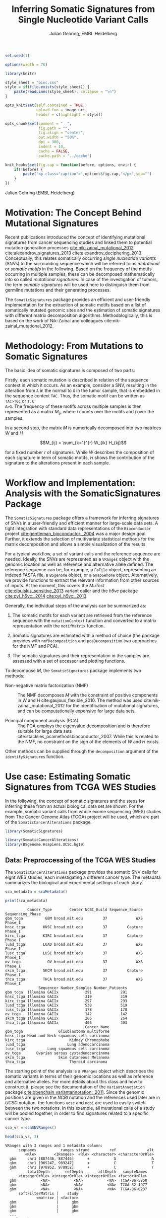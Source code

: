 #+TITLE: Inferring Somatic Signatures from Single Nucleotide Variant Calls
#+AUTHOR: Julian Gehring, EMBL Heidelberg

#+OPTIONS: html-postamble:nil html-preamble:nil html-style:nil
#+INFOJS_OPT: view:showall toc:t ftoc:t ltoc:nil

#+PROPERTY: tangle yes

#+BEGIN_HTML
<!--
%\VignetteEngine{knitr::knitr}
%\VignetteIndexEntry{SomaticSignatures}
%\VignettePackage{SomaticSignatures}
-->
#+END_HTML


#+BEGIN_SRC R :exports code :ravel results='hide', echo=FALSE, message=FALSE, warning=FALSE
  set.seed(1)

  options(width = 70)

  library(knitr)

  style_sheet = "bioc.css"
  style = if(file.exists(style_sheet)) {
      paste(readLines(style_sheet), collapse = "\n")
  }
      
  opts_knit$set(self.contained = TRUE,
                upload.fun = image_uri,
                header = c(highlight = style))

  opts_chunk$set(comment = "  ",
                 fig.path = "",
                 fig.align = "center",
                 out.width = "50%",
                 dpi = 300,
                 indent = 10,
                 cache = FALSE,
                 cache.path = "../cache")

  knit_hooks$set(fig.cap = function(before, options, envir) {
      if(!before) {
          paste('<p class="caption">',options$fig.cap,"</p>",sep="")
      }
  })
#+END_SRC


#+BEGIN_HTML
<p class="author-top">Julian Gehring (EMBL Heidelberg)</p>
#+END_HTML


* Motivation: The Concept Behind Mutational Signatures

Recent publications introduced the concept of identifying mutational signatures
from cancer sequencing studies and linked them to potential mutation generation
processes [[cite:nik-zainal_mutational_2012]] cite:alexandrov_signatures_2013 cite:alexandrov_deciphering_2013.
Conceptually, this relates somatically occurring /single nucleotide variants/
(SNVs) to the surrounding sequence which will be referred to as /mutational/ or
/somatic motifs/ in the following.  Based on the frequency of the motifs occurring
in multiple samples, these can be decomposed mathematically into so called
/mutational signatures/.  In case of the investigation of tumors, the term
/somatic signatures/ will be used here to distinguish them from germline mutations and
their generating processes.

The =SomaticSignatures= package provides an efficient and user-friendly
implementation for the extraction of somatic motifs based on a list of
somatically mutated genomic sites and the estimation of somatic signatures with
different matrix decomposition algorithms.  Methodologically, this is based on
the work of Nik-Zainal and colleagues cite:nik-zainal_mutational_2012.


* Methodology: From Mutations to Somatic Signatures

The basic idea of somatic signatures is composed of two parts:

Firstly, each somatic mutation is described in relation of the sequence context
in which it occurs.  As an example, consider a SNV, resulting in the alteration
from =A= in the normal to =G= in the tumor sample, that is embedded in the sequence
context =TAC=.  Thus, the somatic motif can be written as =TAC>TGC= or =T.C
A>G=.  The frequency of these motifs across multiple samples is then represented
as a matrix $M_{ij}$, where $i$ counts over the motifs and $j$ over the samples.

In a second step, the matrix $M$ is numerically decomposed into two matrices $W$
and $H$

$$M_{ij} = \sum_{k=1}^{r} W_{ik} H_{kj}$$

for a fixed number $r$ of signatures.  While $W$ describes the composition of
each signature in term of somatic motifs, $H$ shows the contribution of the
signature to the alterations present in each sample.


* Workflow and Implementation: Analysis with the SomaticSignatures Package

The =SomaticSignatures= package offers a framework for inferring signatures of
SNVs in a user-friendly and efficient manner for large-scale data sets.  A tight
integration with standard data representations of the =Bioconductor= project
[[cite:gentleman_bioconductor:_2004]] was a major design goal.  Further, it extends
the selection of multivariate statistical methods for the matrix decomposition
and allows a simple visualization of the results.

For a typical workflow, a set of variant calls and the reference sequence are
needed.  Ideally, the SNVs are represented as a =VRanges= object with the
genomic location as well as reference and alternative allele defined.  The
reference sequence can be, for example, a =FaFile= object, representing an
indexed FASTA file, a =BSgenome= object, or a =GmapGenome= object.
Alternatively, we provide functions to extract the relevant information from
other sources of inputs.  At the moment, this covers the /MuTect/
[[cite:cibulskis_sensitive_2013]] variant caller and the /h5vc/ package
[[cite:pyl_h5vc:_2014]] [[cite:pyl_h5vc:_2013]].

Generally, the individual steps of the analysis can be summarized as:

1. The somatic motifs for each variant are retrieved from the reference sequence
   with the =mutationContext= function and converted to a matrix representation
   with the =motifMatrix= function.

2. Somatic signatures are estimated with a method of choice (the package
   provides with =nmfDecomposition= and =pcaDecomposition= two approaches for
   the NMF and PCA).

3. The somatic signatures and their representation in the samples are assessed
   with a set of accessor and plotting functions.

To decompose $M$, the =SomaticSignatures= package implements two methods:

- Non-negative matrix factorization (NMF) :: The NMF decomposes $M$ with the
     constraint of positive components in $W$ and $H$
     cite:gaujoux_flexible_2010.  The method was used
     cite:nik-zainal_mutational_2012 for the identification of mutational
     signatures, and can be computationally expensive for large data sets.

- Principal component analysis (PCA) :: The PCA employs the eigenvalue
     decomposition and is therefore suitable for large data sets
     cite:stacklies_pcamethodsbioconductor_2007.  While this is related to the
     NMF, no constraint on the sign of the elements of $W$ and $H$ exists.

Other methods can be supplied through the =decomposition= argument of the
=identifySignatures= function.


* Use case: Estimating Somatic Signatures from TCGA WES Studies

In the following, the concept of somatic signatures and the steps for inferring
these from an actual biological data set are shown.  For the example, somatic
variant calls from whole exome sequencing (WES) studies from The Cancer Genome
Atlas (TCGA) project will be used, which are part of the
=SomaticCancerAlterations= package.

#+NAME: load_ss
#+BEGIN_SRC R :session *R-ss-vignette* :exports code :ravel results='hide',message=FALSE
  library(SomaticSignatures)
#+END_SRC

#+NAME: load_data_package
#+BEGIN_SRC R :session *R-ss-vignette* :ravel results='hide',message=FALSE
  library(SomaticCancerAlterations)
  library(BSgenome.Hsapiens.UCSC.hg19)
#+END_SRC


** Data: Preproccessing of the TCGA WES Studies

The =SomaticCancerAlterations= package provides the somatic SNV calls for eight
WES studies, each investigating a different cancer type.  The metadata
summarizes the biological and experimental settings of each study.

#+NAME: sca_metadata
#+BEGIN_SRC R :session *R-ss-vignette* :exports both :results output
  sca_metadata = scaMetadata()

  print(sca_metadata)
#+END_SRC

#+RESULTS: sca_metadata
#+begin_example
          Cancer_Type        Center NCBI_Build Sequence_Source Sequencing_Phase
gbm_tcga          GBM broad.mit.edu         37             WXS          Phase_I
hnsc_tcga        HNSC broad.mit.edu         37         Capture          Phase_I
kirc_tcga        KIRC broad.mit.edu         37         Capture          Phase_I
luad_tcga        LUAD broad.mit.edu         37             WXS          Phase_I
lusc_tcga        LUSC broad.mit.edu         37             WXS          Phase_I
ov_tcga            OV broad.mit.edu         37             WXS          Phase_I
skcm_tcga        SKCM broad.mit.edu         37         Capture          Phase_I
thca_tcga        THCA broad.mit.edu         37             WXS          Phase_I
               Sequencer Number_Samples Number_Patients
gbm_tcga  Illumina GAIIx            291             291
hnsc_tcga Illumina GAIIx            319             319
kirc_tcga Illumina GAIIx            297             293
luad_tcga Illumina GAIIx            538             519
lusc_tcga Illumina GAIIx            178             178
ov_tcga   Illumina GAIIx            142             142
skcm_tcga Illumina GAIIx            266             264
thca_tcga Illumina GAIIx            406             403
                                    Cancer_Name
gbm_tcga                Glioblastoma multiforme
hnsc_tcga Head and Neck squamous cell carcinoma
kirc_tcga                    Kidney Chromophobe
luad_tcga                   Lung adenocarcinoma
lusc_tcga          Lung squamous cell carcinoma
ov_tcga       Ovarian serous cystadenocarcinoma
skcm_tcga               Skin Cutaneous Melanoma
thca_tcga                    Thyroid carcinoma
#+end_example

The starting point of the analysis is a =VRanges= object which describes the
somatic variants in terms of their genomic locations as well as reference and
alternative alleles.  For more details about this class and how to construct it,
please see the documentation of the =VariantAnnotation= package
[[cite:obenchain_variantannotation:_2011]].  Since the genomic positions are given
in the /NCBI/ notation and the references used later are in /UCSC/ notation, the
functions =ucsc= and =ncbi= are used to easily switch between the two notations.
In this example, all mutational calls of a study will be pooled together, in
order to find signatures related to a specific cancer type.

#+NAME: sca_to_vranges
#+BEGIN_SRC R :session *R-ss-vignette* :exports both :results output
  sca_vr = scaSNVRanges()

  head(sca_vr, 3)
#+END_SRC

#+RESULTS: sca_to_vranges
#+begin_example
VRanges with 3 ranges and 1 metadata column:
      seqnames           ranges strand         ref              alt
         <Rle>        <IRanges>  <Rle> <character> <characterOrRle>
  gbm     chr1 [887446, 887446]      +           G                A
  gbm     chr1 [909247, 909247]      +           C                T
  gbm     chr1 [978952, 978952]      +           C                T
          totalDepth       refDepth       altDepth   sampleNames
      <integerOrRle> <integerOrRle> <integerOrRle> <factorOrRle>
  gbm           <NA>           <NA>           <NA>  TCGA-06-5858
  gbm           <NA>           <NA>           <NA>  TCGA-32-1977
  gbm           <NA>           <NA>           <NA>  TCGA-06-0237
      softFilterMatrix |    study
              <matrix> | <factor>
  gbm                  |      gbm
  gbm                  |      gbm
  gbm                  |      gbm
  ---
  seqlengths:
        chr1      chr2      chr3      chr4 ...     chr20     chr21     chr22
   249250621 243199373 198022430 191154276 ...  63025520  48129895  51304566
  hardFilters: NULL
#+end_example


To get a first impression of the data, we count the number of somatic variants
per study.

#+NAME: sca_study_table
#+BEGIN_SRC R :session *R-ss-vignette* :exports both :results value vector :rownames yes
  sort(table(sca_vr$study), decreasing = TRUE)
#+END_SRC

#+RESULTS: sca_study_table
| luad | 208724 |
| skcm | 200589 |
| hnsc |  67125 |
| lusc |  61485 |
| kirc |  24158 |
| gbm  |  19938 |
| thca |   6716 |
| ov   |   5872 |



** Motifs: Extracting the Sequence Context of Somatic Variants

In a first step, the sequence motif for each variant is extracted based on the
reference sequence.  Here, the =BSgenomes= object for the human hg19 reference
is used.  However, all objects with a defined =getSeq= method can serve as the
reference, e.g. an indexed FASTA file.  Additionally, we transform all motifs to
have a pyrimidine base (=C= or =T=) as a reference base
[[cite:alexandrov_signatures_2013]].

#+NAME: sca_vr_to_motifs
#+BEGIN_SRC R :session *R-ss-vignette* :exports both :results output
  sca_motifs = mutationContext(sca_vr, BSgenome.Hsapiens.UCSC.hg19, unify = TRUE)
#+END_SRC

#+RESULTS: sca_vr_to_motifs

To continue with the estimation of the somatic signatures, the matrix $M$ of the
form {motifs \times studies} is constructed.  The =normalize= argument specifies
that frequencies rather than the actual counts are returned.

#+NAME: sca_motif_occurrence
#+BEGIN_SRC R :session *R-ss-vignette* :exports code :results value table :rownames yes :colnames yes
  sca_mm = motifMatrix(sca_motifs, group = "study", normalize = TRUE)
  
  head(round(sca_mm, 4))
#+END_SRC

#+RESULTS: sca_motif_occurrence
|        |    gbm |   hnsc |   kirc |   luad |   lusc |     ov |   skcm |   thca |
|--------+--------+--------+--------+--------+--------+--------+--------+--------|
| CA A.A | 0.0083 | 0.0098 | 0.0126 |   0.02 | 0.0165 | 0.0126 | 0.0014 | 0.0077 |
| CA A.C | 0.0093 | 0.0082 | 0.0121 | 0.0217 | 0.0156 | 0.0192 |  9e-04 | 0.0068 |
| CA A.G | 0.0026 | 0.0061 | 0.0046 | 0.0144 | 0.0121 |  0.006 |  4e-04 | 0.0048 |
| CA A.T | 0.0057 | 0.0051 |  0.007 | 0.0134 |   0.01 | 0.0092 |  7e-04 | 0.0067 |
| CA C.A | 0.0075 | 0.0143 | 0.0215 | 0.0414 |  0.039 | 0.0128 |  0.006 | 0.0112 |
| CA C.C | 0.0075 | 0.0111 | 0.0138 | 0.0415 | 0.0275 | 0.0143 | 0.0018 | 0.0063 |


The observed occurrence of the motifs, also termed /somatic spectrum/, can be
visualized across studies, which gives a first impression of the data.  The
distribution of the motifs clearly varies between the studies.

#+NAME: sca_mutation_spectrum
#+BEGIN_SRC R :session *R-ss-vignette* :exports both :results value graphics :file report/p_mutation_spectrum.svg :ravel fig.cap='Mutation spectrum over studies'
  plotMutationSpectrum(sca_motifs, "study")
#+END_SRC


** Decomposition: Inferring Somatic Signatures

The somatic signatures can be estimated with each of the statistical methods
implemented in the package.  Here, we will use the =NMF= and =PCA=, and compare
the results.  Prior to the estimation, the number $r$ of signatures to obtain has to
be fixed; in this example, the data will be decomposed into 5 signatures.

#+NAME: sca_nmf_pca
#+BEGIN_SRC R :session *R-ss-vignette* :results output
  n_sigs = 5

  sigs_nmf = identifySignatures(sca_mm, n_sigs, nmfDecomposition)

  sigs_pca = identifySignatures(sca_mm, n_sigs, pcaDecomposition)
#+END_SRC

The results contains the decomposed matrices stored in a list and can be
accessed using standard R accessor functions.

#+NAME: sca_explore_nmf
#+BEGIN_SRC R :session *R-ss-vignette* :results output
  sigs_nmf
#+END_SRC

#+NAME: sca_explore_pca
#+BEGIN_SRC R :session *R-ss-vignette* :results output
  sigs_pca
#+END_SRC


** Visualization: Exploration of Signatures and Samples

To explore the results for the TCGA data set, we will use the plotting
functions.  All figures are generated with the =ggplot2= package, and thus,
their properties and appearances can directly be modified, even at a later
stage.

#+NAME: load_supporting_packages
#+BEGIN_SRC R :session *R-ss-vignette* :ravel results='hide',message=FALSE
  library(ggplot2)
#+END_SRC

Focusing on the results of the NMF first, the five somatic signatures (named S1
to S5) can be visualized either as a heatmap or as a barchart.

#+NAME: sca_plot_nmf_signatures_map
#+BEGIN_SRC R :session *R-ss-vignette* :exports both :results value graphics :file report/p_nmf_signatures_map.svg :ravel fig.cap='Composition of somatic signatures estimated with the NMF, represented as a heatmap.'
  plotSignatureMap(sigs_nmf) + ggtitle("Somatic Signatures: NMF - Heatmap")
#+END_SRC

#+RESULTS: sca_plot_nmf_signatures_map
[[file:report/p_nmf_signatures_map.svg]]

#+NAME: sca_plot_nmf_signatures
#+BEGIN_SRC R :session *R-ss-vignette* :exports both :results value graphics :file report/p_nmf_signatures.svg :ravel fig.cap='Composition of somatic signatures estimated with the NMF, represented as a barchart.'
  plotSignatures(sigs_nmf) + ggtitle("Somatic Signatures: NMF - Barchart")
#+END_SRC


#+BEGIN_SRC R :session *R-ss-vignette* :exports both :results value graphics :file report/p_nmf_observed.svg
  plotObservedSpectrum(sigs_nmf)
#+END_SRC


#+BEGIN_SRC R :session *R-ss-vignette* :exports both :results value graphics :file report/p_nmf_fitted.svg
  plotFittedSpectrum(sigs_nmf)
#+END_SRC


#+RESULTS: sca_plot_nmf_signatures
[[file:report/p_nmf_signatures.svg]]

Each signature represents different properties of the somatic spectrum observed
in the data.  While signature S1 is mainly characterized by selective =C>T= alterations,
others as S4 and S5 show a broad distribution across the motifs.

In addition, the contribution of the signatures in each study can be represented
with the same sets of plots.  Signature S1 and S3 are strongly represented in
the GBM and SKCM study, respectively.  Other signatures show a weaker
association with a single cancer type.

#+NAME: sca_plot_nmf_samples_map
#+BEGIN_SRC R :session *R-ss-vignette* :exports both :results value graphics :file report/p_nmf_samples_map.svg :ravel fig.cap='Occurrence of signatures estimated with the NMF, represented as a heatmap.'
  plotSampleMap(sigs_nmf)
#+END_SRC

#+RESULTS: sca_plot_nmf_samples_map
[[file:report/p_nmf_samples_map.svg]]

#+NAME: sca_plot_nmf_samples
#+BEGIN_SRC R :session *R-ss-vignette* :exports both :results value graphics :file report/p_nmf_samples.svg :ravel fig.cap='Occurrence of signatures estimated with the NMF, represented as a barchart.'
  plotSamples(sigs_nmf)
#+END_SRC

#+RESULTS: sca_plot_nmf_samples
[[file:report/p_nmf_samples.svg]]


*** PCA

In the same way as before, the results of the PCA can be visualized.  In
contrast to the NMF, the signatures also contain negative values, indicating the
depletion of a somatic motif.

Comparing the results of the two methods, we can see similar characteristics
between the sets of signatures, for example S1 of the NMF and S2 of the PCA.

#+NAME: sca_plot_pca_signatures_map
#+BEGIN_SRC R :session *R-ss-vignette* :exports both :results value graphics :file report/p_pca_signatures_map.svg :ravel fig.cap='Composition of somatic signatures estimated with the PCA, represented as a heatmap.'
  plotSignatureMap(sigs_pca) + ggtitle("Somatic Signatures: PCA - Heatmap")
#+END_SRC

#+RESULTS: sca_plot_pca_signatures_map
[[file:report/p_pca_signatures_map.svg]]

#+NAME: sca_plot_pca_signatures
#+BEGIN_SRC R :session *R-ss-vignette* :exports both :results value graphics :file report/p_pca_signatures.svg :ravel fig.cap='Composition of somatic signatures estimated with the PCA, represented as a barchart.'
  plotSignatures(sigs_pca) + ggtitle("Somatic Signatures: PCA - Barchart")
#+END_SRC


#+BEGIN_SRC R :session *R-ss-vignette* :exports both :results value graphics :file report/p_pca_fitted.svg
  plotFittedSpectrum(sigs_pca)
#+END_SRC

Since the observed mutational spectrum is defined by the data alone, it is
identical for both all decomposition methods.

#+BEGIN_SRC R :session *R-ss-vignette* :exports both :results value graphics :file report/p_pca_observed.svg
  plotObservedSpectrum(sigs_pca)
#+END_SRC



** Extensions: Normalization of Sequence Motif Frequencies and Batch Effects

When investigating somatic signatures between samples from different studies,
corrections for technical confounding factors should be considered.  In our use
case of the TCGA WES studies, this is of minor influence due to
similar sequencing technology and variant calling methods across the studies.
Approaches for the identification of so termed batch effects have been proposed
cite:leek_capturing_2007 [[cite:sun_multiple_2012]] and could be adapted to the
setting of somatic signatures with existing implementations (the =sva= and
=leapp= packages).  While this correction is not performed here, we exemplify
the usage by taking the different sequencing technologies of the studies into
account.

#+NAME: sva_batch_not_run
#+BEGIN_SRC R :exports code :eval no :ravel eval=FALSE
  library(sva)
  
  df = as(sca_metadata, "data.frame") ## sample x covariable
  pheno = data.frame(s = unlist(df[ ,"Sequence_Source"]), c = unlist(df[ ,"Cancer_Type"]))
  rownames(pheno) = gsub("(.*)_.*", "\\1", rownames(pheno))
  mod = model.matrix(~ s + c, data = pheno)
  mod0 = model.matrix(~ c, data = pheno)
  
  sv = sva(sca_mm, mod, mod0, method = "irw")
#+END_SRC

If comparisons are performed across samples or studies with different capture
targets, for example by comparing whole exome with whole genome sequencing,
further corrections for the frequency of sequence motifs can be taken into
account.  The =kmerFrequency= function provides the basis for calculating the
occurrence of k-mers over a set of ranges of a reference sequence.

As an example, we compute the frequency of 3-mers for the human chromosome 1,
based on a sample of 100'000 locations.  Analogously, the k-mer occurrence across
the human exome can be obtained easily.

#+NAME: kmer_chr1
#+BEGIN_SRC R :exports code :eval no :ravel eval=FALSE
  k = 3
  n = 1e5
  chrs = "chr1"
      
  chr1_ranges = as(seqinfo(BSgenome.Hsapiens.UCSC.hg19), "GRanges")
  chr1_ranges = keepSeqlevels(chr1_ranges, chrs)
  
  k3_chr1 = kmerFrequency(BSgenome.Hsapiens.UCSC.hg19, n, k, chr1_ranges)
  
  k3_chr1
#+END_SRC

With the =normalizeMotifs= function, the frequency of motifs can be adjusted.
Here, we will transform our results of the TCGA WES studies to have the same
motif distribution as of a whole-genome analysis.  The =kmers= dataset contains
the estimated frequency of 3-mers across the human genome and exome.

#+NAME: normalize_motifs
#+BEGIN_SRC R :ravel eval=FALSE
  head(sca_mm)
  
  data(kmers)
  norms = k3wg / k3we
  head(norms)
  
  sca_norm = normalizeMotifs(sca_mm, norms)
  
  head(sca_norm)
#+END_SRC


*** Outdated                                                     :noexport:

#+NAME: sca_plot_samples_unnorm
#+BEGIN_SRC R :session *R-ss-vignette* :exports both :results value graphics :file report/p_samples_unnorm.svg :ravel fig.cap='Before normalization',out.width='0.49\\columnwidth'
  plotSamplesObserved(sca_mm, group = "study")
#+END_SRC

#+NAME: sca_plot_samples_norm
#+BEGIN_SRC R :session *R-ss-vignette* :exports both :results value graphics :file report/p_samples_norm.svg :ravel fig.cap='After normalization',out.width='0.49\\columnwidth'
  plotSamplesObserved(sca_norm, group = "study")
#+END_SRC



** Clustering: Grouping by Motifs or Samples

An alternative approach to interpreting the mutational spectrum by decomposition
is clustering.  With the =clusterSpectrum= function, the clustering is computed,
by grouping either by the =sample= or =motif= dimension of the spectrum.  By
default, the Euclidean distance is used; other distance measures, as for example
cosine similarity, are implemented is the =proxy= package and can be passed as
an optional argument.

#+BEGIN_SRC R :session *R-ss-vignette*
  clu_motif = clusterSpectrum(sca_mm, "motif")
#+END_SRC

#+BEGIN_SRC R :session *R-ss-vignette* :exports both :results value graphics :file p_cluster_motifs.svg :ravel fig.cap='Hierachical clustering of the mutational spectrum, according to motif.'
  library(ggdendro)

  p = ggdendrogram(clu_motif, rotate = TRUE)
  p
#+END_SRC


** Visualization: Mutational Landscapes and Hypermutated Regions  :noexport:

Another relevant aspect of exploring mutational processes is also the
distribution of variants across the genome, which can indicate local effects of
mutational processes and regions of hypermutations.  So called rainfall plots
[[cite:nik-zainal_mutational_2012]] show the distance between neighboring variants
along chromosomes, which can be also colored according to arbitrarily defined
properties.  As an example, we show all somatic SNVs for the GBM study colored
by the type of alteration.

#+NAME: sca_vr_gbm
#+BEGIN_SRC R :session *R-ss-vignette* :exports code
  sca_gbm = sca_motifs[ names(sca_motifs) %in% "gbm"]
#+END_SRC


#+COMMENT: The plotting fails since 'plotGrandLinear' can't handle 'VRanges' object. Converting this to a 'GRanges' fixes the problem.

#+NAME: sca_plot_rainfall_alteration
#+BEGIN_SRC R :session *R-ss-vignette* :exports both :results value graphics :file report/p_rainfall_alteration.svg :ravel fig.cap='Rainfall plot for the GBM study, colored by alteration type.'
  plotRainfall(sca_gbm, group = "alteration", size = 1)
#+END_SRC


* Use case: Analyzing Own Mutation Calls                           :noexport:

If you have your own somatic SNV calls, you can import them as a =VRanges=
object directly from a =VCF= file.  Here, we will import SNV from a VCF file of
the COSMIC project, and select a set of mutations that fall within a selection
of cancer-related genes.  From there on, we can pursue an analysis as described
before.

#+BEGIN_SRC R :session *R-ss-vignette* :exports code :ravel results='hide',message=FALSE
  library(SomaticSignatures)

  library(COSMIC.67)
  library(VariantAnnotation)
#+END_SRC

#+BEGIN_SRC R
  vcf_path = system.file("vcf", "cosmic_67.vcf.gz", package = "COSMIC.67", mustWork = TRUE)
#+END_SRC


#+BEGIN_SRC R
  genes = c("KRAS", "APC", "BRCA1", "BRCA2", "BRAF", "TP53")

  vc = ucsc(readVcfAsVRanges(vcf_path, "ncbi37", ScanVcfParam(info = "GENE")))

  vcs = vc[ vc$GENE %in% genes & isSNV(vc) ]
#+END_SRC


#+BEGIN_SRC R
  head(vcs)
#+END_SRC


We get an overview about how many SNVs are present in each gene.

#+BEGIN_SRC R
  table(vcs$GENE)
#+END_SRC


#+BEGIN_SRC R
  library(BSgenome.Hsapiens.UCSC.hg19)

  vcs_motifs = mutationContext(ucsc(vcs), BSgenome.Hsapiens.UCSC.hg19, unify = TRUE)
#+END_SRC



#+BEGIN_SRC R :session *R-ss-vignette* :exports code :results value table :rownames yes :colnames yes
  vcs_mm = motifMatrix(vcs_motifs, group = "GENE", normalize = TRUE)

  head(round(vcs_mm, 4))
#+END_SRC

Please note that the occurence of motifs may be driven by the sequence of the genes.

#+NAME: vcs_plot_samples_observed
#+BEGIN_SRC R :session *R-ss-vignette* :exports both :results value graphics :file report/vcs_samples_observed.svg :ravel fig.cap='Observed frequency of somatic motifs across genes.'
  plotSamplesObserved(vcs_motifs, group = "GENE")
#+END_SRC


** In more detail                                                 :noexport:

#+BEGIN_SRC R :exports none
  vcf_path = COSMIC.67:::cosmicVcfPath()

  data(genesymbol, package = "biovizBase")

  nice_genes = c("KRAS", "NRAS", "APC", "BRCA1", "BRCA2", "TP53")

  roi = sort(ncbi(unstrand(genesymbol[nice_genes])))

  param = ScanVcfParam(which = roi, info = "GENE")
  vcf = readVcfAsVRanges(vcf_path, "ncbi37", param)
  vcf$GENE = factor(sub("_.*", "", vcf$GENE))

  vcf <- readVcfAsVRanges(vcf_path, "ncbi37", ScanVcfParam(info = "GENE"))

  table(vcf$GENE)
#+END_SRC


* Alternatives: Inferring Somatic Signatures with Different Approaches

For the identification of somatic signatures, other methods and implementations
exist.  The original framework [[cite:nik-zainal_mutational_2012]]
cite:alexandrov_deciphering_2013 proposed for this is based on the NMF and
available for the Matlab programming language cite:alexandrov_wtsi_2012.  In
extension, a probabilistic approach based on Poisson processes has been proposed
[[cite:fischer_emu:_2013-1]] and implemented [[cite:fischer_emu:_2013]].


* Frequently Asked Questions

** Citing SomaticSignatures

If you use the =SomaticSignatures= package in your work, please cite it:

#+BEGIN_SRC R
  citation("SomaticSignatures")
#+END_SRC


** Getting Help

We welcome emails with questions or suggestions about our software, and want to
ensure that we eliminate issues if and when they appear.  We have a few requests
to optimize the process:

-  All emails and follow-up questions should take place over the [[http://support.bioconductor.org/][Bioconductor
   support site]], which serves as a repository of information.  First search the
   site for past threads which might have answered your question.
- The subject line should contain /SomaticSignatures/ and a few words describing
  the problem.  
- If you have a question about the behavior of a function, read the sections of
  the manual page for this function by typing a question mark and the function
  name, e.g. =?mutationContext=.  Additionally, read through the vignette to understand
  the interplay between different functions of the package.  We spend a lot of
  time documenting individual functions and the exact steps that the software is
  performing.

- Include all of your R code related to the question you are asking.
  
- Include complete warning or error messages, and conclude your message with the
  full output of =sessionInfo()=.


** Installing and Upgrading

Before you want to install the =SomaticSignatures= package, please ensure that
you have the latest version of =R= and =Bioconductor= installed.  For details on
this, please have a look at the help packages for [[http://cran.r-project.org/][R]] and [[http://bioconductor.org/install/][Bioconductor]].  Then you
can open =R= and run the following commands which will install the latest
release version of =SomaticSignatures=:

#+BEGIN_SRC R :eval no :ravel eval=FALSE
  source("http://bioconductor.org/biocLite.R")
  biocLite("SomaticSignatures")
#+END_SRC


** Working with VRanges

A central object in the workflow of =SomaticSignatures= is the =VRanges= class
which is part of the =VariantAnnotation= package.  It builds upon the commonly
used =GRanges= class of the =GenomicRanges= package.  Essentially, each row
represents a variant in terms of its genomic location as well as its reference
and alternative allele.  

#+BEGIN_SRC R :exports code :ravel results='hide', message=FALSE
  library(VariantAnnotation)
#+END_SRC

There are multiple ways of converting its own variant calls into a =VRanges=
object.  One can for example import them from a =VCF= file with the =readVcf=
function or employ the =readMutect= function for importing variant calls from
the =MuTect= caller directly.  Further, one can also construct it from any other
format in the form of:

#+BEGIN_SRC R
  vr = VRanges(
      seqnames = "chr1",
      ranges = IRanges(start = 1000, width = 1),
      ref = "A",
      alt = "C")

  vr
#+END_SRC



* References

#+BIBLIOGRAPHY: references unsrt limit:t option:-d option:-nobibsource option:-noabstract option:-nokeywords


* Session Info

#+BEGIN_SRC R :ravel echo=FALSE, results='markup'
  sessionInfo()
#+END_SRC

